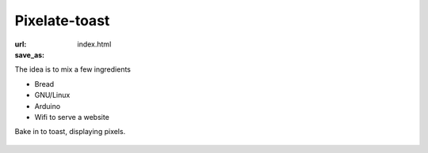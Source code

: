 Pixelate-toast
##############
:url:
:save_as: index.html

The idea is to mix a few ingredients 

* Bread
* GNU/Linux
* Arduino
* Wifi to serve a website

Bake in to toast, displaying pixels. 


.. figure:: {filename}/images/the-logo/logo.jpg
    :alt: new machine
    :align: center


